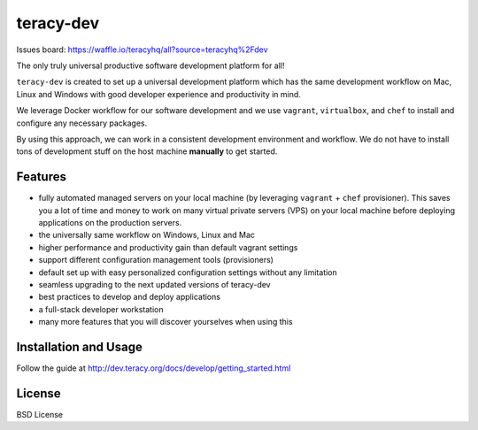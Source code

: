 teracy-dev
==========

.. image:: https://travis-ci.org/teracyhq/dev.svg?branch=develop
    :target: https://travis-ci.org/teracyhq/dev

Issues board: https://waffle.io/teracyhq/all?source=teracyhq%2Fdev


The only truly universal productive software development platform for all!


``teracy-dev`` is created to set up a universal development platform which has the same development
workflow on Mac, Linux and Windows with good developer experience and productivity in mind. 

We leverage Docker workflow for our software development and we use ``vagrant``, ``virtualbox``, and
``chef`` to install and configure any necessary packages.

By using this approach, we can work in a consistent development environment and workflow.
We do not have to install tons of development stuff on the host machine **manually** to get started.


Features
--------

- fully automated managed servers on your local machine (by leveraging ``vagrant`` + ``chef``
  provisioner). This saves you a lot of time and money to work on many virtual private servers (VPS)
  on your local machine before deploying applications on the production servers.
- the universally same workflow on Windows, Linux and Mac
- higher performance and productivity gain than default vagrant settings
- support different configuration management tools (provisioners)
- default set up with easy personalized configuration settings without any limitation
- seamless upgrading to the next updated versions of teracy-dev
- best practices to develop and deploy applications
- a full-stack developer workstation
- many more features that you will discover yourselves when using this

Installation and Usage
----------------------

Follow the guide at http://dev.teracy.org/docs/develop/getting_started.html


License
-------

BSD License
